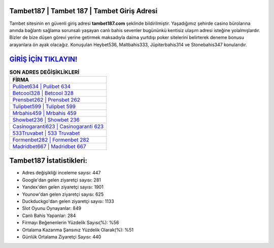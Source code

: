 ﻿Tambet187 | Tambet 187 | Tambet Giriş Adresi
===================================

.. image:: images/tambet-giris.jpg
   :width: 600
   
Tambet sitesinin en güvenli giriş adresi **tambet187.com** şeklinde bildirilmiştir. Yaşadığımız şehirde casino bürolarına anında bağlantı sağlama sorunsalı yaşayan canlı bahis sevenler bugününkü kentisiz ulaşım adresi isteğine yolalmışlardır. Bizler de bize düşen görevi yerine getirmek maksadıyla daima yurtdışı poker sitelerini belirterek deneme bonusu arayanlara ön ayak olacağız. Konuşulan Heybet536, Maltbahis333, Jüpiterbahis314 ve Stonebahis347 konularıdır.

`GİRİŞ İÇİN TIKLAYIN! <https://urlday.cc/git>`_
==============

.. list-table:: **SON ADRES DEĞİŞİKLİKLERİ**
   :widths: 100
   :header-rows: 1

   * - FİRMA
   * - `Pulibet634 | Pulibet 634 <pulibet634-pulibet-634-pulibet-giris-adresi.html>`_
   * - `Betcool328 | Betcool 328 <betcool328-betcool-328-betcool-giris-adresi.html>`_
   * - `Prensbet262 | Prensbet 262 <prensbet262-prensbet-262-prensbet-giris-adresi.html>`_	 
   * - `Tulipbet599 | Tulipbet 599 <tulipbet599-tulipbet-599-tulipbet-giris-adresi.html>`_	 
   * - `Mrbahis459 | Mrbahis 459 <mrbahis459-mrbahis-459-mrbahis-giris-adresi.html>`_ 
   * - `Showbet236 | Showbet 236 <showbet236-showbet-236-showbet-giris-adresi.html>`_
   * - `Casinogaranti623 | Casinogaranti 623 <casinogaranti623-casinogaranti-623-casinogaranti-giris-adresi.html>`_	 
   * - `533Truvabet | 533 Truvabet <533truvabet-533-truvabet-truvabet-giris-adresi.html>`_
   * - `Formenbet282 | Formenbet 282 <formenbet282-formenbet-282-formenbet-giris-adresi.html>`_
   * - `Madridbet667 | Madridbet 667 <madridbet667-madridbet-667-madridbet-giris-adresi.html>`_
	 
Tambet187 İstatistikleri:
===================================	 
* Adres değişikliği inceleme sayısı: 447
* Google'dan gelen ziyaretçi sayısı: 281
* Yandex'den gelen ziyaretçi sayısı: 1901
* Younow'dan gelen ziyaretçi sayısı: 625
* Duckduckgo'dan gelen ziyaretçi sayısı: 1133
* Slot Oyunu Oynayanlar: 849
* Canlı Bahis Yapanlar: 284
* Firmayı Beğenenlerin Yüzdelik Sayısı(%): %56
* Ortalama Kazanma Şansınız Yüzdelik Olarak(%): %51
* Günlük Ortalama Ziyaretçi Sayısı: 440
